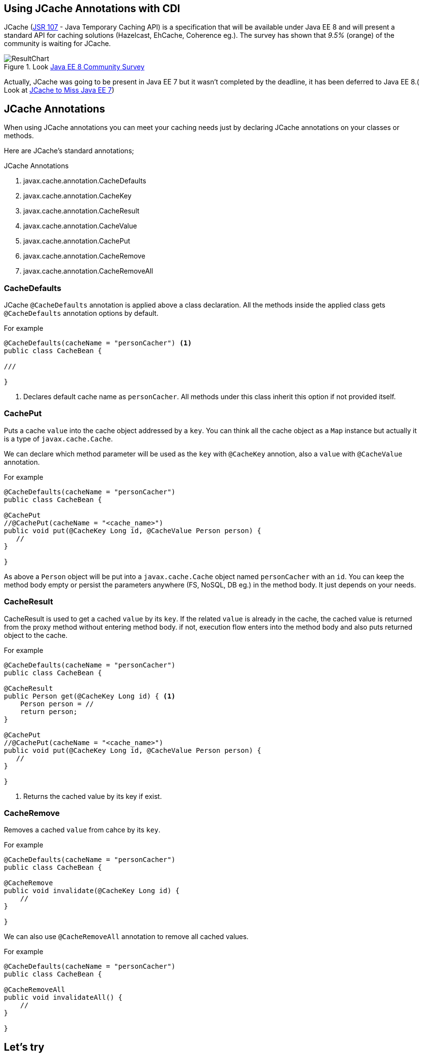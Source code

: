 :linkattrs:
:package: javax.cache.annotation

== Using JCache Annotations with CDI

JCache (https://jcp.org/en/jsr/detail?id=107[JSR 107] - Java Temporary Caching API) is a specification that will be available under Java EE 8 and will present a standard API for caching solutions (Hazelcast, EhCache, Coherence eg.). The survey has shown that _9.5%_ (orange) of the community is waiting for JCache.

.Look https://blogs.oracle.com/ldemichiel/entry/results_from_the_java_ee[Java EE 8 Community Survey]
image::images/ResultChart.png[align=center]

Actually, JCache was going to be present in Java EE 7 but it wasn't completed by the deadline, it has been deferred to Java EE 8.( Look at https://blogs.oracle.com/theaquarium/entry/jcache_to_miss_java_ee[JCache to Miss Java EE 7])

== JCache Annotations

When using JCache annotations you can meet your caching needs just by declaring JCache annotations on your classes or methods.

Here are JCache's standard annotations;

.JCache Annotations
****
. {package}.CacheDefaults
. {package}.CacheKey
. {package}.CacheResult
. {package}.CacheValue
. {package}.CachePut
. {package}.CacheRemove
. {package}.CacheRemoveAll
****

=== CacheDefaults

JCache `@CacheDefaults` annotation is applied above a class declaration. All the methods inside the applied class gets `@CacheDefaults` annotation options by default.

.For example
[source,java]
----
@CacheDefaults(cacheName = "personCacher") <1>
public class CacheBean {

///

}
----
<1> Declares default cache name as ``personCacher``. All methods under this class inherit this option if not provided itself.  

=== CachePut

Puts a cache `value` into the cache object addressed by a `key`. You can think all the cache object as a `Map` instance but actually it is a type of `javax.cache.Cache`.

We can declare which method parameter will be used as the `key` with `@CacheKey` annotion, also a `value` with `@CacheValue` annotation.

.For example
[source,java]
----
@CacheDefaults(cacheName = "personCacher")
public class CacheBean {

@CachePut
//@CachePut(cacheName = "<cache_name>")
public void put(@CacheKey Long id, @CacheValue Person person) {
   //
}

}
----

As above a `Person` object will be put into a `javax.cache.Cache` object named `personCacher` with an `id`. You can keep the method body empty or persist the parameters anywhere (FS, NoSQL, DB eg.) in the method body. It just depends on your needs.

=== CacheResult

CacheResult is used to get a cached `value` by its `key`. If the related `value` is already in the cache, the cached value is returned from the proxy method without entering method body. if not, execution flow enters into the method body and also puts returned object to the cache.

.For example
[source,java]
----
@CacheDefaults(cacheName = "personCacher")
public class CacheBean {

@CacheResult
public Person get(@CacheKey Long id) { <1>
    Person person = //
    return person;
}

@CachePut
//@CachePut(cacheName = "<cache_name>")
public void put(@CacheKey Long id, @CacheValue Person person) {
   //
}

}
----
<1> Returns the cached value by its key if exist.

=== CacheRemove

Removes a cached `value` from cahce by its `key`.

.For example
[source,java]
----
@CacheDefaults(cacheName = "personCacher")
public class CacheBean {

@CacheRemove
public void invalidate(@CacheKey Long id) {
    //
}

}
----

We can also use `@CacheRemoveAll` annotation to remove all cached values.

.For example
[source,java]
----
@CacheDefaults(cacheName = "personCacher")
public class CacheBean {

@CacheRemoveAll
public void invalidateAll() {
    //
}

}
----

== Let's try

All annotations under `{package}.*` are only designed so we need to use a DI (Dependency Injection) container technology, to process these annotations in runtime a
nd AOP manner. Yes, we can use any DI container (CDI, Spring and Guice eg.) to use JCache annotations in our applications. It doesn't matter which one you pick, JCache is a standard.

I want to use CDI container to test JCache annotations. If we have a https://docs.oracle.com/javaee/7/tutorial/cdi-basic013.htm#GJBNZ[CDI enabled] Java EE application, registering JCache CDI interceptors in `beans.xml` is enough to start coding JCache. However, I want to use CDI in Java SE environment.
[NOTE]
====
Spring Framework also supports JCache annotations since https://spring.io/blog/2014/04/14/cache-abstraction-jcache-jsr-107-annotations-support[Spring 3.1] 
====

Here is my project structure

.Project structure
[tree,file="project-tree.png",align=center]
--
CDI-JCache
|--pom.xml
`--src
   `--main
      |--java
      |  `--com
      |     `--kodcu
      |        |--App.java
      |        |--CacheBean.java
      |        `--Person.java
      `--resources
         `--META-INF
            `--beans.xml
--

The project prepared in `maven` project format.

. `pom.xml`
+
[source,xml]
----
<?xml version="1.0" encoding="UTF-8"?>
<project xmlns="http://maven.apache.org/POM/4.0.0"
         xmlns:xsi="http://www.w3.org/2001/XMLSchema-instance"
         xsi:schemaLocation="http://maven.apache.org/POM/4.0.0 http://maven.apache.org/xsd/maven-4.0.0.xsd">
    <modelVersion>4.0.0</modelVersion>

    <packaging>jar</packaging>

    <groupId>CDI-JCache</groupId>
    <artifactId>CDI-JCache</artifactId>
    <version>1.0-SNAPSHOT</version>

    <properties>
        <project.build.sourceEncoding>UTF-8</project.build.sourceEncoding>
        <maven.compiler.source>1.8</maven.compiler.source>
        <maven.compiler.target>1.8</maven.compiler.target>
    </properties>

    <dependencies>
        <dependency> <1>
            <groupId>org.jboss.weld.se</groupId>
            <artifactId>weld-se-core</artifactId>
            <version>3.0.0.Alpha13</version>
        </dependency>
        <dependency> <2>
            <groupId>org.jsr107.ri</groupId>
            <artifactId>cache-annotations-ri-cdi</artifactId>
            <version>1.0.0</version>
        </dependency>
        <dependency> <3>
            <groupId>org.jsr107.ri</groupId>
            <artifactId>cache-ri-impl</artifactId>
            <version>1.0.0</version>
        </dependency>
    </dependencies>
    
</project>
----
<1> Weld Java SE dependency (CDI RI (Reference Implementation))
<2> Dependency have JCache CDI extensions. (Look at http://search.maven.org/#search%7Cga%7C1%7Corg.jsr107.ri[maven.search.org,window="_blank"])
<3> JCache's RI dependency (You can use any other JCache implementation by just replacing this dependency)


. `beans.xml`
+
Registers CDI container to use it. We need to declare JCache's CDI interceptors here.
+
[source,xml]
----
<?xml version="1.0" encoding="UTF-8"?>
<beans
    xmlns="http://xmlns.jcp.org/xml/ns/javaee"
    xmlns:xsi="http://www.w3.org/2001/XMLSchema-instance"
    xsi:schemaLocation="http://xmlns.jcp.org/xml/ns/javaee 
                  http://xmlns.jcp.org/xml/ns/javaee/beans_1_1.xsd"
    bean-discovery-mode="all">

<interceptors>
    <class>org.jsr107.ri.annotations.cdi.CacheResultInterceptor</class> <1>
    <class>org.jsr107.ri.annotations.cdi.CacheRemoveEntryInterceptor</class> <2>
    <class>org.jsr107.ri.annotations.cdi.CacheRemoveAllInterceptor</class> <3>
    <class>org.jsr107.ri.annotations.cdi.CachePutInterceptor</class> <4>
</interceptors>

</beans>
----
<1> CDI interceptor declaration for `@CacheResult` annotation.
<2> CDI interceptor declaration for `@CacheRemove` annotation.
<3> CDI interceptor declaration for `@CacheRemoveAll` annotation.
<4> CDI interceptor declaration for `@CachePut` annotation.

. `com.kodcu.*`

.. `com.kodcu.Person`
+
It will be used as the cached value and required to be `Serializable`
+
[source,java]
----
public class Person implements Serializable {

    private Long id;
    private String name;
    private String status;

    public Person() {
    }

    public Person(Long id, String name) {
        this.id = id;
        this.name = name;
    }

    public Person(long id) {
        this(id, "Person-" + id);
    }

    // getter, setter metodları


    public void updateStatus() {
        setStatus("Cached " + ThreadLocalRandom.current().nextLong(1, 10000));
    }
}
----

.. `com.kodcu.CacheBean`
+
It is a CDI bean and will be used to test JCache annotations.
+
[source,java]
----
@CacheDefaults(cacheName = "personCacher")
public class CacheBean {


    @CachePut
    public void put(@CacheKey Long id, @CacheValue Person person) {
        person.updateStatus();
    }

    @CacheResult
    public Person get(@CacheKey Long id) {
        final Person person = new Person(id);
        person.updateStatus();
        return person;
    }

    @CacheRemove
    public void invalidate(@CacheKey Long id) {

    }

    @CacheRemoveAll
    public void invalidateAll() {

    }

}
----

.. `com.kodcu.App`
+
[source,java]
----
public class App {

    @Inject
    private CacheBean cacheBean; <3>

    public static void main(String[] args) throws Exception {
        
        CDI<Object> cdi = CDI.getCDIProvider().initialize(); <1>
        final App app = cdi.select(App.class).get(); <2>

        final CacheBean cacheBean = app.cacheBean;

        print("Put first object in cache");

        // Put cahce id:1,name:Rahman Usta
        cacheBean.put(1L, new Person(1L));

        // Get id:1
        final Person p1 = cacheBean.get(1L);
        print(p1);
        // Get id:1
        final Person p2 = cacheBean.get(1L);
        print(p2);
        // Get id:1
        final Person p3 = cacheBean.get(1L);
        print(p3);

        print("\n******\n");

        print("Put second object in cache");
        cacheBean.put(2L, new Person(2L));

        // Get id:2
        final Person p4 = cacheBean.get(2L);
        print(p4);
        // Get id:2
        final Person p5 = cacheBean.get(2L);
        print(p5);

        print("\n******\n");

        // Invalidate one
        print("Invalidate first object in cache");
        cacheBean.invalidate(1L);

        print(cacheBean.get(1L));
        print(cacheBean.get(2L));

        print("\n******\n");

        // Invalidate all
        print("Invalidate all in cache");
        cacheBean.invalidateAll();

        print(cacheBean.get(1L));
        print(cacheBean.get(2L));

    }


    private static void print(Object object) {
        System.out.println(object);
    }

}
----
<1> CDI konteyner başlatılıyor.
<2> App türünden CDI nesnesi elde ediliyor.
<3> CacheBean CDI nesnesi enjekte ediliyor.
+
`App#main` metodu çalıştırıldığında aşağıdaki çıktıyı elde ederiz.
+
[source,bash]
----
INFO: WELD-ENV-002003: Weld SE container STATIC_INSTANCE initialized
Kas 02, 2015 11:37:44 PM org.jsr107.ri.annotations.DefaultCacheResolverFactory getCacheResolver
WARNING: No Cache named 'personCacher' was found in the CacheManager, a default cache will be created.

Put first object in cache <1>
Get Person{id=1, name='Person-1', status='Cached 5859'} // Cache hit
Get Person{id=1, name='Person-1', status='Cached 5859'} // Cache hit
Get Person{id=1, name='Person-1', status='Cached 5859'} // Cache hit
******
Put second object in cache <2>
Get Person{id=2, name='Person-2', status='Cached 3832'} // Cache hit
Get Person{id=2, name='Person-2', status='Cached 3832'} // Cache hit
******
Invalidate first object in cache <3>
Get Person{id=1, name='Person-1', status='Cached 19'} // Cache miss
Get Person{id=2, name='Person-2', status='Cached 3832'} // Cache hit
******
Invalidate all in cache <4>
Get Person{id=1, name='Person-1', status='Cached 9648'} // Cache miss
Get Person{id=2, name='Person-2', status='Cached 9072'} // Cache miss
Weld SE container STATIC_INSTANCE shut down by shutdown hook
----
<1> Puts first ``Person`` object into the cache, then gets same object until it is removed from cache.
<2> Puts second ``Person`` object into the cache, then gets same object until it is removed from cache.
<3> Removes first object from the cache, then returns new cached object.
<4> Removes first and second object from the cache, then returns new cached objects.

You can access demo project from Adop-a-JSR Github page. https://github.com/Adopt-a-JSR/JCache-CDI[Download,window="_blank"]


Hope to see you again.